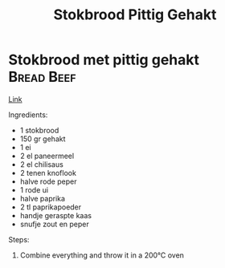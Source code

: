#+title: Stokbrood Pittig Gehakt
#+OPTIONS: \n:t

* Stokbrood met pittig gehakt :Bread:Beef:
[[https://www.lekkerensimpel.com/pittig-stokbrood-met-gehakt/][Link]]

Ingredients:
- 1 stokbrood
- 150 gr gehakt
- 1 ei
- 2 el paneermeel
- 2 el chilisaus
- 2 tenen knoflook
- halve rode peper
- 1 rode ui
- halve paprika
- 2 tl paprikapoeder
- handje geraspte kaas
- snufje zout en peper

Steps:
1) Combine everything and throw it in a 200℃ oven
